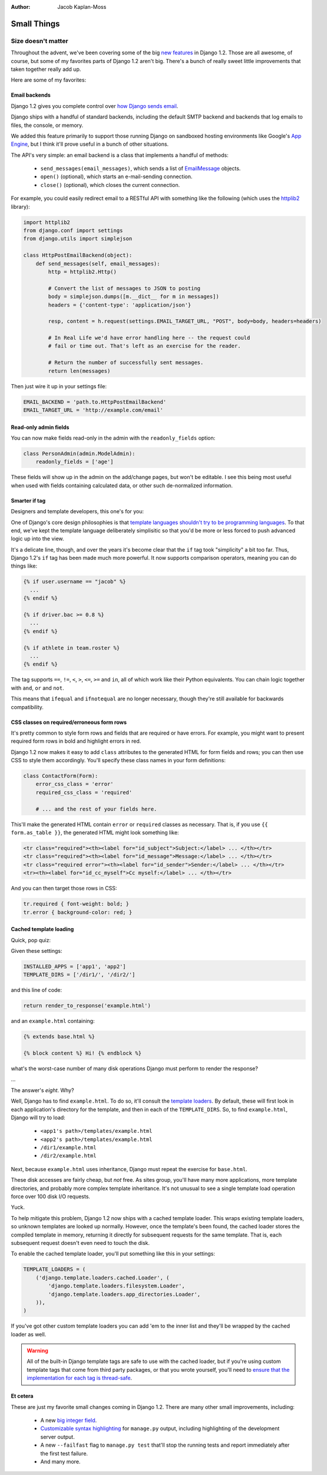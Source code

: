 :Author:
	Jacob Kaplan-Moss

############
Small Things
############

Size doesn't matter
===================

Throughout the advent, we've been covering some of the big new__ features__ in
Django 1.2. Those are all awesome, of course, but some of my favorites parts of
Django 1.2 aren't big. There's a bunch of really sweet little improvements that
taken together really add up.

Here are some of my favorites:

__ http://djangoadvent.com/1.2/multiple-database-support/
__ http://djangoadvent.com/1.2/messages-rest-us/

Email backends
--------------

Django 1.2 gives you complete control over `how Django sends email`__.

__ http://docs.djangoproject.com/en/dev/topics/email/#topic-email-backends

Django ships with a handful of standard backends, including the default SMTP
backend and backends that log emails to files, the console, or memory.

We added this feature primarily to support those running Django on sandboxed
hosting environments like Google's `App Engine`__, but I think it'll prove
useful in a bunch of other situations.

__ http://code.google.com/appengine/

The API's very simple: an email backend is a class that implements a handful of
methods:

    * ``send_messages(email_messages)``, which sends a list of EmailMessage__
      objects.

    * ``open()`` (optional), which starts an e-mail-sending connection.

    * ``close()`` (optional), which closes the current connection.
    
__ http://docs.djangoproject.com/en/dev/topics/email/#django.core.mail.EmailMessage

For example, you could easily redirect email to a RESTful API with something
like the following (which uses the httplib2__ library):

.. sourcecode:: python

    import httplib2
    from django.conf import settings
    from django.utils import simplejson

    class HttpPostEmailBackend(object):
        def send_messages(self, email_messages):
            http = httplib2.Http()
            
            # Convert the list of messages to JSON to posting
            body = simplejson.dumps([m.__dict__ for m in messages])
            headers = {'content-type': 'application/json'}
            
            resp, content = h.request(settings.EMAIL_TARGET_URL, "POST", body=body, headers=headers)
            
            # In Real Life we'd have error handling here -- the request could
            # fail or time out. That's left as an exercise for the reader.
            
            # Return the number of successfully sent messages.
            return len(messages)

__ http://code.google.com/p/httplib2/

Then just wire it up in your settings file:

.. sourcecode:: python

    EMAIL_BACKEND = 'path.to.HttpPostEmailBackend'
    EMAIL_TARGET_URL = 'http://example.com/email'

Read-only admin fields
----------------------

You can now make fields read-only in the admin with the ``readonly_fields``
option:

.. sourcecode:: python

    class PersonAdmin(admin.ModelAdmin):
        readonly_fields = ['age']

These fields will show up in the admin on the add/change pages, but won't be
editable. I see this being most useful when used with fields containing
calculated data, or other such de-normalized information.

Smarter if tag
--------------

Designers and template developers, this one's for you:

One of Django's core design philosophies is that `template languages shouldn't
try to be programming languages`__. To that end, we've kept the template
language deliberately simplisitic so that you'd be more or less forced to push
advanced logic up into the view.

__ http://docs.djangoproject.com/en/1.1/misc/design-philosophies/#don-t-invent-a-programming-language

It's a delicate line, though, and over the years it's become clear that the
``if`` tag took "simplicity" a bit too far. Thus, Django 1.2's ``if`` tag
has been made much more powerful. It now supports comparison operators, meaning
you can do things like:

.. sourcecode:: html+django

    {% if user.username == "jacob" %}
      ...
    {% endif %}
    
    {% if driver.bac >= 0.8 %}
      ...
    {% endif %}
    
    {% if athlete in team.roster %}
      ...
    {% endif %}

The tag supports ``==``, ``!=``, ``<``, ``>``, ``<=``, ``>=`` and ``in``, all of
which work like their Python equivalents. You can chain logic together with
``and``, ``or`` and ``not``.

This means that ``ifequal`` and ``ifnotequal`` are no longer necessary, though
they're still available for backwards compatibility.

CSS classes on required/erroneous form rows
-------------------------------------------

It's pretty common to style form rows and fields that are required or have
errors. For example, you might want to present required form rows in bold and
highlight errors in red.

Django 1.2 now makes it easy to add ``class`` attributes to the generated HTML
for form fields and rows; you can then use CSS to style them accordingly. You'll
specify these class names in your form definitions:

.. sourcecode:: python

    class ContactForm(Form):
        error_css_class = 'error'
        required_css_class = 'required'
        
        # ... and the rest of your fields here.

This'll make the generated HTML contain ``error`` or ``required`` classes as
necessary. That is, if you use ``{{ form.as_table }}``, the generated HTML might
look something like:

.. sourcecode:: html

    <tr class="required"><th><label for="id_subject">Subject:</label> ... </th></tr>
    <tr class="required"><th><label for="id_message">Message:</label> ... </th></tr>
    <tr class="required error"><th><label for="id_sender">Sender:</label> ... </th></tr>
    <tr><th><label for="id_cc_myself">Cc myself:</label> ... </th></tr>
    
And you can then target those rows in CSS:

.. sourcecode:: css

    tr.required { font-weight: bold; }
    tr.error { background-color: red; }

Cached template loading
-----------------------

Quick, pop quiz:

Given these settings:

.. sourcecode:: python

    INSTALLED_APPS = ['app1', 'app2']
    TEMPLATE_DIRS = ['/dir1/', '/dir2/']
    
and this line of code:

.. sourcecode:: python

    return render_to_response('example.html')
    
and an ``example.html`` containing:

.. sourcecode:: html+django

    {% extends base.html %}
    
    {% block content %} Hi! {% endblock %}
    
what's the worst-case number of many disk operations Django must perform to
render the response?

...

The answer's *eight*. Why?

Well, Django has to find ``example.html``. To do so, it'll consult the `template
loaders`__. By default, these will first look in each application's directory
for the template, and then in each of the ``TEMPLATE_DIRS``. So, to find
``example.html``, Django will try to load:

    * ``<app1's path>/templates/example.html``
    * ``<app2's path>/templates/example.html``
    * ``/dir1/example.html``
    * ``/dir2/example.html``

__ http://docs.djangoproject.com/en/dev/ref/templates/api/#loader-types

Next, because ``example.html`` uses inheritance, Django must repeat the exercise
for ``base.html``.

These disk accesses are fairly cheap, but *not* free. As sites group, you'll
have many more applications, more template directories, and probably more
complex template inheritance. It's not unusual to see a single template load
operation force over 100 disk I/O requests.

Yuck.

To help mitigate this problem, Django 1.2 now ships with a cached template
loader. This wraps existing template loaders, so unknown templates are looked up
normally. However, once the template's been found, the cached loader stores the
compiled template in memory, returning it directly for subsequent requests for
the same template. That is, each subsequent request doesn't even need to touch
the disk.

To enable the cached template loader, you'll put something like this in your
settings:

.. sourcecode:: python

    TEMPLATE_LOADERS = (
        ('django.template.loaders.cached.Loader', (
            'django.template.loaders.filesystem.Loader',
            'django.template.loaders.app_directories.Loader',
        )),
    )
    
If you've got other custom template loaders you can add 'em to the inner list
and they'll be wrapped by the cached loader as well.

.. warning::

    All of the built-in Django template tags are safe to use with the cached
    loader, but if you're using custom template tags that come from third party
    packages, or that you wrote yourself, you'll need to `ensure that the
    implementation for each tag is thread-safe`__.
    
__ http://docs.djangoproject.com/en/dev/howto/custom-template-tags/#template-tag-thread-safety

Et cetera
---------

These are just my favorite small changes coming in Django 1.2. There are many
other small improvements, including:

    * A new `big integer field`__.
    
    * `Customizable syntax highlighting`__ for ``manage.py`` output,
      including highlighting of the development server output.
    
    * A new ``--failfast`` flag to ``manage.py test`` that'll stop the running
      tests and report immediately after the first test failure.

    * And many more.
    
__ http://docs.djangoproject.com/en/dev/ref/models/fields/#django.db.models.BigIntegerField
__ http://docs.djangoproject.com/en/dev/ref/django-admin/#syntax-coloring
